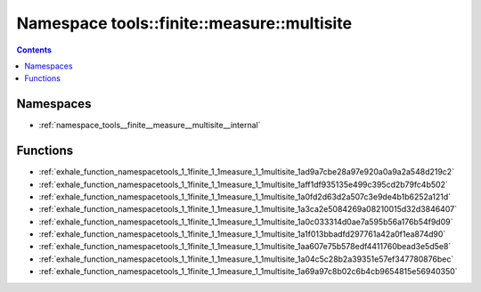 
.. _namespace_tools__finite__measure__multisite:

Namespace tools::finite::measure::multisite
===========================================


.. contents:: Contents
   :local:
   :backlinks: none





Namespaces
----------


- :ref:`namespace_tools__finite__measure__multisite__internal`


Functions
---------


- :ref:`exhale_function_namespacetools_1_1finite_1_1measure_1_1multisite_1ad9a7cbe28a97e920a0a9a2a548d219c2`

- :ref:`exhale_function_namespacetools_1_1finite_1_1measure_1_1multisite_1aff1df935135e499c395cd2b79fc4b502`

- :ref:`exhale_function_namespacetools_1_1finite_1_1measure_1_1multisite_1a0fd2d63d2a507c3e9de4b1b6252a121d`

- :ref:`exhale_function_namespacetools_1_1finite_1_1measure_1_1multisite_1a3ca2e5084269a08210015d32d3846407`

- :ref:`exhale_function_namespacetools_1_1finite_1_1measure_1_1multisite_1a0c033314d0ae7a595b56a176b54f9d09`

- :ref:`exhale_function_namespacetools_1_1finite_1_1measure_1_1multisite_1a1f013bbadfd297761a42a0f1ea874d90`

- :ref:`exhale_function_namespacetools_1_1finite_1_1measure_1_1multisite_1aa607e75b578edf4411760bead3e5d5e8`

- :ref:`exhale_function_namespacetools_1_1finite_1_1measure_1_1multisite_1a04c5c28b2a39351e57ef347780876bec`

- :ref:`exhale_function_namespacetools_1_1finite_1_1measure_1_1multisite_1a69a97c8b02c6b4cb9654815e56940350`
